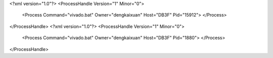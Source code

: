<?xml version="1.0"?>
<ProcessHandle Version="1" Minor="0">
    <Process Command="vivado.bat" Owner="dengkaixuan" Host="DB3F" Pid="15912">
    </Process>
</ProcessHandle>
<?xml version="1.0"?>
<ProcessHandle Version="1" Minor="0">
    <Process Command="vivado.bat" Owner="dengkaixuan" Host="DB3F" Pid="1880">
    </Process>
</ProcessHandle>
